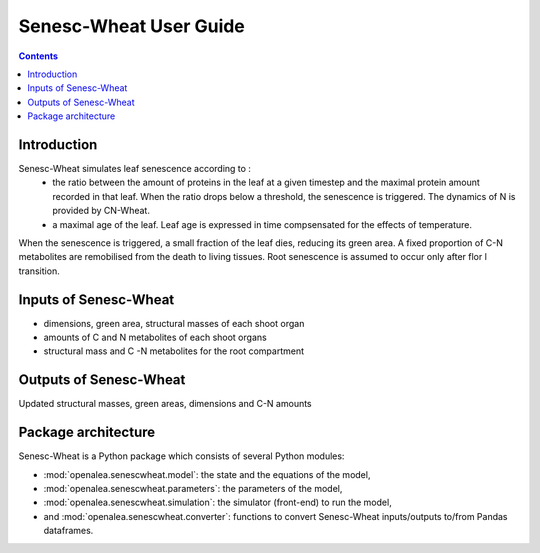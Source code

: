 
.. _senescwheat_user:

Senesc-Wheat User Guide
#########################

.. contents::

Introduction
============

Senesc-Wheat simulates leaf senescence according to :
 - the ratio between the amount of proteins in the leaf at a given timestep and the maximal protein amount recorded in that leaf.
   When the ratio drops below a threshold, the senescence is triggered. The dynamics of N is provided by CN-Wheat.
 - a maximal age of the leaf. Leaf age is expressed in time compsensated for the effects of temperature.

When the senescence is triggered, a small fraction of the leaf dies, reducing its green area.
A fixed proportion of C-N metabolites are remobilised from the death to living tissues.
Root senescence is assumed to occur only after flor l transition.

Inputs of Senesc-Wheat
========================

- dimensions, green area, structural masses of each shoot organ
- amounts of C and N metabolites of each shoot organs
- structural mass and C -N metabolites for the root compartment


Outputs of Senesc-Wheat
=========================

Updated structural masses, green areas, dimensions and C-N amounts


Package architecture
=====================

Senesc-Wheat is a Python package which consists of several Python modules:

* :mod:`openalea.senescwheat.model`: the state and the equations of the model,
* :mod:`openalea.senescwheat.parameters`: the parameters of the model,
* :mod:`openalea.senescwheat.simulation`: the simulator (front-end) to run the model,
* and :mod:`openalea.senescwheat.converter`: functions to convert Senesc-Wheat inputs/outputs to/from Pandas dataframes.